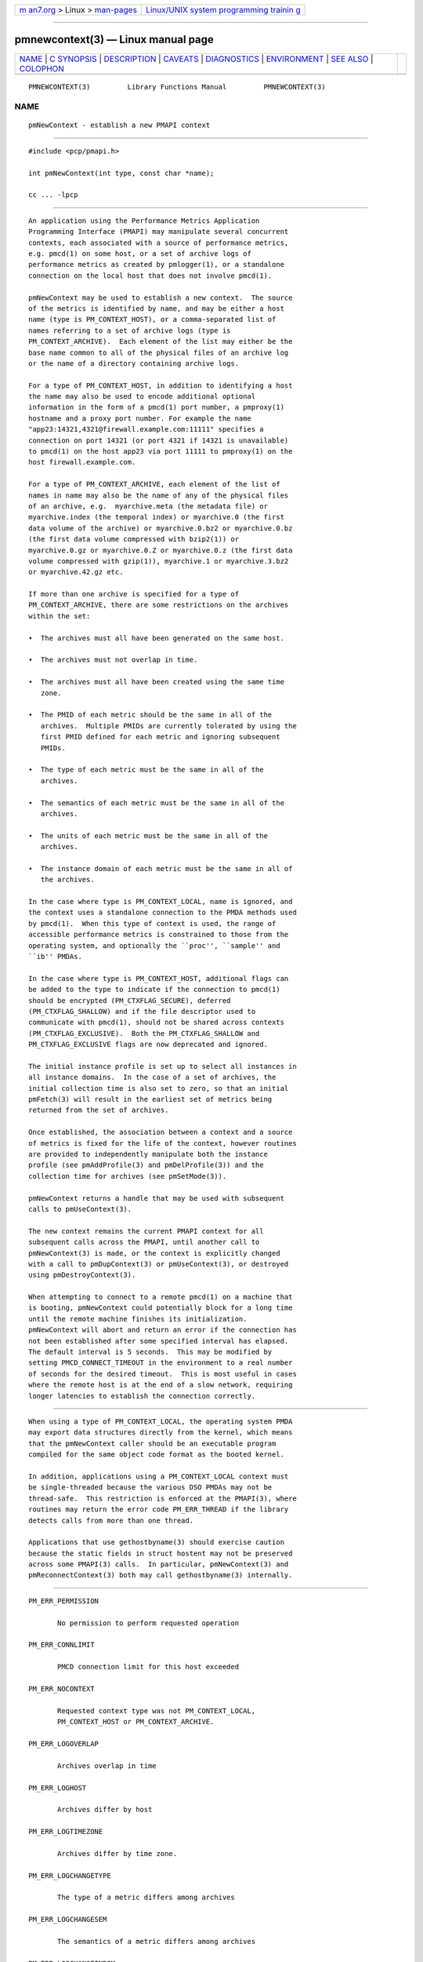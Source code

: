 .. container:: page-top

.. container:: nav-bar

   +----------------------------------+----------------------------------+
   | `m                               | `Linux/UNIX system programming   |
   | an7.org <../../../index.html>`__ | trainin                          |
   | > Linux >                        | g <http://man7.org/training/>`__ |
   | `man-pages <../index.html>`__    |                                  |
   +----------------------------------+----------------------------------+

--------------

pmnewcontext(3) — Linux manual page
===================================

+-----------------------------------+-----------------------------------+
| `NAME <#NAME>`__ \|               |                                   |
| `C SYNOPSIS <#C_SYNOPSIS>`__ \|   |                                   |
| `DESCRIPTION <#DESCRIPTION>`__ \| |                                   |
| `CAVEATS <#CAVEATS>`__ \|         |                                   |
| `DIAGNOSTICS <#DIAGNOSTICS>`__ \| |                                   |
| `ENVIRONMENT <#ENVIRONMENT>`__ \| |                                   |
| `SEE ALSO <#SEE_ALSO>`__ \|       |                                   |
| `COLOPHON <#COLOPHON>`__          |                                   |
+-----------------------------------+-----------------------------------+
| .. container:: man-search-box     |                                   |
+-----------------------------------+-----------------------------------+

::

   PMNEWCONTEXT(3)         Library Functions Manual         PMNEWCONTEXT(3)

NAME
-------------------------------------------------

::

          pmNewContext - establish a new PMAPI context


-------------------------------------------------------------

::

          #include <pcp/pmapi.h>

          int pmNewContext(int type, const char *name);

          cc ... -lpcp


---------------------------------------------------------------

::

          An application using the Performance Metrics Application
          Programming Interface (PMAPI) may manipulate several concurrent
          contexts, each associated with a source of performance metrics,
          e.g. pmcd(1) on some host, or a set of archive logs of
          performance metrics as created by pmlogger(1), or a standalone
          connection on the local host that does not involve pmcd(1).

          pmNewContext may be used to establish a new context.  The source
          of the metrics is identified by name, and may be either a host
          name (type is PM_CONTEXT_HOST), or a comma-separated list of
          names referring to a set of archive logs (type is
          PM_CONTEXT_ARCHIVE).  Each element of the list may either be the
          base name common to all of the physical files of an archive log
          or the name of a directory containing archive logs.

          For a type of PM_CONTEXT_HOST, in addition to identifying a host
          the name may also be used to encode additional optional
          information in the form of a pmcd(1) port number, a pmproxy(1)
          hostname and a proxy port number. For example the name
          "app23:14321,4321@firewall.example.com:11111" specifies a
          connection on port 14321 (or port 4321 if 14321 is unavailable)
          to pmcd(1) on the host app23 via port 11111 to pmproxy(1) on the
          host firewall.example.com.

          For a type of PM_CONTEXT_ARCHIVE, each element of the list of
          names in name may also be the name of any of the physical files
          of an archive, e.g.  myarchive.meta (the metadata file) or
          myarchive.index (the temporal index) or myarchive.0 (the first
          data volume of the archive) or myarchive.0.bz2 or myarchive.0.bz
          (the first data volume compressed with bzip2(1)) or
          myarchive.0.gz or myarchive.0.Z or myarchive.0.z (the first data
          volume compressed with gzip(1)), myarchive.1 or myarchive.3.bz2
          or myarchive.42.gz etc.

          If more than one archive is specified for a type of
          PM_CONTEXT_ARCHIVE, there are some restrictions on the archives
          within the set:

          •  The archives must all have been generated on the same host.

          •  The archives must not overlap in time.

          •  The archives must all have been created using the same time
             zone.

          •  The PMID of each metric should be the same in all of the
             archives.  Multiple PMIDs are currently tolerated by using the
             first PMID defined for each metric and ignoring subsequent
             PMIDs.

          •  The type of each metric must be the same in all of the
             archives.

          •  The semantics of each metric must be the same in all of the
             archives.

          •  The units of each metric must be the same in all of the
             archives.

          •  The instance domain of each metric must be the same in all of
             the archives.

          In the case where type is PM_CONTEXT_LOCAL, name is ignored, and
          the context uses a standalone connection to the PMDA methods used
          by pmcd(1).  When this type of context is used, the range of
          accessible performance metrics is constrained to those from the
          operating system, and optionally the ``proc'', ``sample'' and
          ``ib'' PMDAs.

          In the case where type is PM_CONTEXT_HOST, additional flags can
          be added to the type to indicate if the connection to pmcd(1)
          should be encrypted (PM_CTXFLAG_SECURE), deferred
          (PM_CTXFLAG_SHALLOW) and if the file descriptor used to
          communicate with pmcd(1), should not be shared across contexts
          (PM_CTXFLAG_EXCLUSIVE).  Both the PM_CTXFLAG_SHALLOW and
          PM_CTXFLAG_EXCLUSIVE flags are now deprecated and ignored.

          The initial instance profile is set up to select all instances in
          all instance domains.  In the case of a set of archives, the
          initial collection time is also set to zero, so that an initial
          pmFetch(3) will result in the earliest set of metrics being
          returned from the set of archives.

          Once established, the association between a context and a source
          of metrics is fixed for the life of the context, however routines
          are provided to independently manipulate both the instance
          profile (see pmAddProfile(3) and pmDelProfile(3)) and the
          collection time for archives (see pmSetMode(3)).

          pmNewContext returns a handle that may be used with subsequent
          calls to pmUseContext(3).

          The new context remains the current PMAPI context for all
          subsequent calls across the PMAPI, until another call to
          pmNewContext(3) is made, or the context is explicitly changed
          with a call to pmDupContext(3) or pmUseContext(3), or destroyed
          using pmDestroyContext(3).

          When attempting to connect to a remote pmcd(1) on a machine that
          is booting, pmNewContext could potentially block for a long time
          until the remote machine finishes its initialization.
          pmNewContext will abort and return an error if the connection has
          not been established after some specified interval has elapsed.
          The default interval is 5 seconds.  This may be modified by
          setting PMCD_CONNECT_TIMEOUT in the environment to a real number
          of seconds for the desired timeout.  This is most useful in cases
          where the remote host is at the end of a slow network, requiring
          longer latencies to establish the connection correctly.


-------------------------------------------------------

::

          When using a type of PM_CONTEXT_LOCAL, the operating system PMDA
          may export data structures directly from the kernel, which means
          that the pmNewContext caller should be an executable program
          compiled for the same object code format as the booted kernel.

          In addition, applications using a PM_CONTEXT_LOCAL context must
          be single-threaded because the various DSO PMDAs may not be
          thread-safe.  This restriction is enforced at the PMAPI(3), where
          routines may return the error code PM_ERR_THREAD if the library
          detects calls from more than one thread.

          Applications that use gethostbyname(3) should exercise caution
          because the static fields in struct hostent may not be preserved
          across some PMAPI(3) calls.  In particular, pmNewContext(3) and
          pmReconnectContext(3) both may call gethostbyname(3) internally.


---------------------------------------------------------------

::

          PM_ERR_PERMISSION

                 No permission to perform requested operation

          PM_ERR_CONNLIMIT

                 PMCD connection limit for this host exceeded

          PM_ERR_NOCONTEXT

                 Requested context type was not PM_CONTEXT_LOCAL,
                 PM_CONTEXT_HOST or PM_CONTEXT_ARCHIVE.

          PM_ERR_LOGOVERLAP

                 Archives overlap in time

          PM_ERR_LOGHOST

                 Archives differ by host

          PM_ERR_LOGTIMEZONE

                 Archives differ by time zone.

          PM_ERR_LOGCHANGETYPE

                 The type of a metric differs among archives

          PM_ERR_LOGCHANGESEM

                 The semantics of a metric differs among archives

          PM_ERR_LOGCHANGEINDOM

                 The instance domain of a metric differs among archives

          PM_ERR_LOGCHANGEUNITS

                 The units of a metric differs among archives


---------------------------------------------------------------

::

          PMCD_CONNECT_TIMEOUT
                 Timeout period (in seconds) for pmcd(1) connection
                 attempts.

          PMCD_PORT
                 TCP/IP port(s) for connecting to pmcd(1), historically was
                 4321 and more recently the officially registered port
                 44321; in the current release, pmcd listens on both these
                 ports as a transitional arrangement.  If used, should be
                 set to a comma-separated list of numerical port numbers.

          PMDA_PATH
                 When searching for PMDAs to be loaded when type is
                 PM_CONTEXT_LOCAL, the PMDA_PATH environment variable may
                 be used to define a search path of directories to be used
                 to locate the PMDA executables.  The default search path
                 is $PCP_SHARE_DIR/lib:/usr/pcp/lib.


---------------------------------------------------------

::

          pmcd(1), pmproxy(1), pmAddProfile(3), PMAPI(3), pmDelProfile(3),
          pmDestroyContext(3), pmDupContext(3), pmGetConfig(3),
          pmReconnectContext(3), pmSetMode(3), pmUseContext(3),
          pmWhichContext(3), pcp.conf(5) and pcp.env(5).

COLOPHON
---------------------------------------------------------

::

          This page is part of the PCP (Performance Co-Pilot) project.
          Information about the project can be found at 
          ⟨http://www.pcp.io/⟩.  If you have a bug report for this manual
          page, send it to pcp@groups.io.  This page was obtained from the
          project's upstream Git repository
          ⟨https://github.com/performancecopilot/pcp.git⟩ on 2021-08-27.
          (At that time, the date of the most recent commit that was found
          in the repository was 2021-08-27.)  If you discover any rendering
          problems in this HTML version of the page, or you believe there
          is a better or more up-to-date source for the page, or you have
          corrections or improvements to the information in this COLOPHON
          (which is not part of the original manual page), send a mail to
          man-pages@man7.org

   Performance Co-Pilot               PCP                   PMNEWCONTEXT(3)

--------------

Pages that refer to this page:
`pcpintro(1) <../man1/pcpintro.1.html>`__, 
`pmdaib(1) <../man1/pmdaib.1.html>`__, 
`pmgenmap(1) <../man1/pmgenmap.1.html>`__, 
`pmstat(1) <../man1/pmstat.1.html>`__, 
`pcpintro(3) <../man3/pcpintro.3.html>`__, 
`pmaddderived(3) <../man3/pmaddderived.3.html>`__, 
`pmaddprofile(3) <../man3/pmaddprofile.3.html>`__, 
`pmapi(3) <../man3/pmapi.3.html>`__, 
`pmdelprofile(3) <../man3/pmdelprofile.3.html>`__, 
`pmdestroycontext(3) <../man3/pmdestroycontext.3.html>`__, 
`pmdupcontext(3) <../man3/pmdupcontext.3.html>`__, 
`pmfetch(3) <../man3/pmfetch.3.html>`__, 
`pmfetcharchive(3) <../man3/pmfetcharchive.3.html>`__, 
`pmfetchgroup(3) <../man3/pmfetchgroup.3.html>`__, 
`pmgetarchivelabel(3) <../man3/pmgetarchivelabel.3.html>`__, 
`pmgetcontexthostname(3) <../man3/pmgetcontexthostname.3.html>`__, 
`pmgetoptions(3) <../man3/pmgetoptions.3.html>`__, 
`\__pmlocalpmda(3) <../man3/__pmlocalpmda.3.html>`__, 
`pmlookuplabels(3) <../man3/pmlookuplabels.3.html>`__, 
`pmlookupname(3) <../man3/pmlookupname.3.html>`__, 
`pmnameall(3) <../man3/pmnameall.3.html>`__, 
`pmnameid(3) <../man3/pmnameid.3.html>`__, 
`pmnewcontext(3) <../man3/pmnewcontext.3.html>`__, 
`pmnewcontextzone(3) <../man3/pmnewcontextzone.3.html>`__, 
`pmparsehostattrsspec(3) <../man3/pmparsehostattrsspec.3.html>`__, 
`pmparsehostspec(3) <../man3/pmparsehostspec.3.html>`__, 
`pmreconnectcontext(3) <../man3/pmreconnectcontext.3.html>`__, 
`pmregisterderived(3) <../man3/pmregisterderived.3.html>`__, 
`pmspeclocalpmda(3) <../man3/pmspeclocalpmda.3.html>`__, 
`pmtrimnamespace(3) <../man3/pmtrimnamespace.3.html>`__, 
`pmusecontext(3) <../man3/pmusecontext.3.html>`__, 
`pmwebapi(3) <../man3/pmwebapi.3.html>`__, 
`pmwhichcontext(3) <../man3/pmwhichcontext.3.html>`__, 
`QmcSource(3) <../man3/QmcSource.3.html>`__

--------------

--------------

.. container:: footer

   +-----------------------+-----------------------+-----------------------+
   | HTML rendering        |                       | |Cover of TLPI|       |
   | created 2021-08-27 by |                       |                       |
   | `Michael              |                       |                       |
   | Ker                   |                       |                       |
   | risk <https://man7.or |                       |                       |
   | g/mtk/index.html>`__, |                       |                       |
   | author of `The Linux  |                       |                       |
   | Programming           |                       |                       |
   | Interface <https:     |                       |                       |
   | //man7.org/tlpi/>`__, |                       |                       |
   | maintainer of the     |                       |                       |
   | `Linux man-pages      |                       |                       |
   | project <             |                       |                       |
   | https://www.kernel.or |                       |                       |
   | g/doc/man-pages/>`__. |                       |                       |
   |                       |                       |                       |
   | For details of        |                       |                       |
   | in-depth **Linux/UNIX |                       |                       |
   | system programming    |                       |                       |
   | training courses**    |                       |                       |
   | that I teach, look    |                       |                       |
   | `here <https://ma     |                       |                       |
   | n7.org/training/>`__. |                       |                       |
   |                       |                       |                       |
   | Hosting by `jambit    |                       |                       |
   | GmbH                  |                       |                       |
   | <https://www.jambit.c |                       |                       |
   | om/index_en.html>`__. |                       |                       |
   +-----------------------+-----------------------+-----------------------+

--------------

.. container:: statcounter

   |Web Analytics Made Easy - StatCounter|

.. |Cover of TLPI| image:: https://man7.org/tlpi/cover/TLPI-front-cover-vsmall.png
   :target: https://man7.org/tlpi/
.. |Web Analytics Made Easy - StatCounter| image:: https://c.statcounter.com/7422636/0/9b6714ff/1/
   :class: statcounter
   :target: https://statcounter.com/
